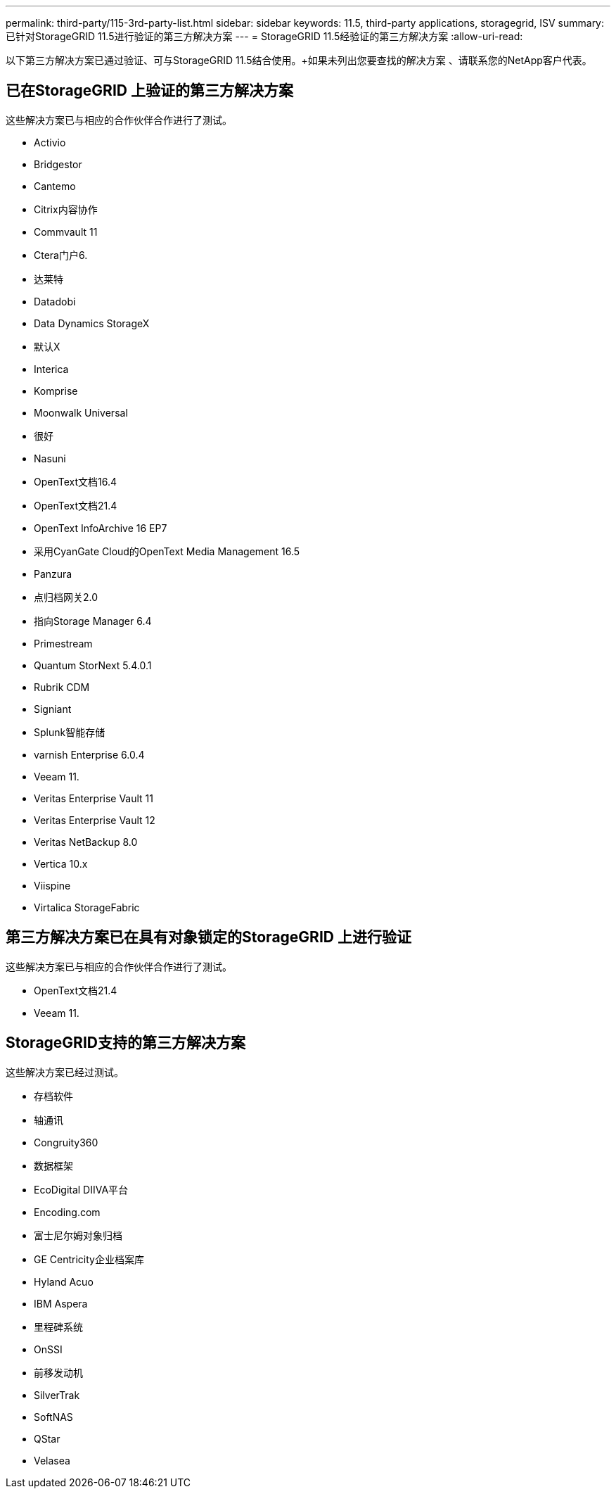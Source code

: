 ---
permalink: third-party/115-3rd-party-list.html 
sidebar: sidebar 
keywords: 11.5, third-party applications, storagegrid, ISV 
summary: 已针对StorageGRID 11.5进行验证的第三方解决方案 
---
= StorageGRID 11.5经验证的第三方解决方案
:allow-uri-read: 


[role="lead"]
以下第三方解决方案已通过验证、可与StorageGRID 11.5结合使用。+如果未列出您要查找的解决方案 、请联系您的NetApp客户代表。



== 已在StorageGRID 上验证的第三方解决方案

这些解决方案已与相应的合作伙伴合作进行了测试。

* Activio
* Bridgestor
* Cantemo
* Citrix内容协作
* Commvault 11
* Ctera门户6.
* 达莱特
* Datadobi
* Data Dynamics StorageX
* 默认X
* Interica
* Komprise
* Moonwalk Universal
* 很好
* Nasuni
* OpenText文档16.4
* OpenText文档21.4
* OpenText InfoArchive 16 EP7
* 采用CyanGate Cloud的OpenText Media Management 16.5
* Panzura
* 点归档网关2.0
* 指向Storage Manager 6.4
* Primestream
* Quantum StorNext 5.4.0.1
* Rubrik CDM
* Signiant
* Splunk智能存储
* varnish Enterprise 6.0.4
* Veeam 11.
* Veritas Enterprise Vault 11
* Veritas Enterprise Vault 12
* Veritas NetBackup 8.0
* Vertica 10.x
* Viispine
* Virtalica StorageFabric




== 第三方解决方案已在具有对象锁定的StorageGRID 上进行验证

这些解决方案已与相应的合作伙伴合作进行了测试。

* OpenText文档21.4
* Veeam 11.




== StorageGRID支持的第三方解决方案

这些解决方案已经过测试。

* 存档软件
* 轴通讯
* Congruity360
* 数据框架
* EcoDigital DIIVA平台
* Encoding.com
* 富士尼尔姆对象归档
* GE Centricity企业档案库
* Hyland Acuo
* IBM Aspera
* 里程碑系统
* OnSSI
* 前移发动机
* SilverTrak
* SoftNAS
* QStar
* Velasea

